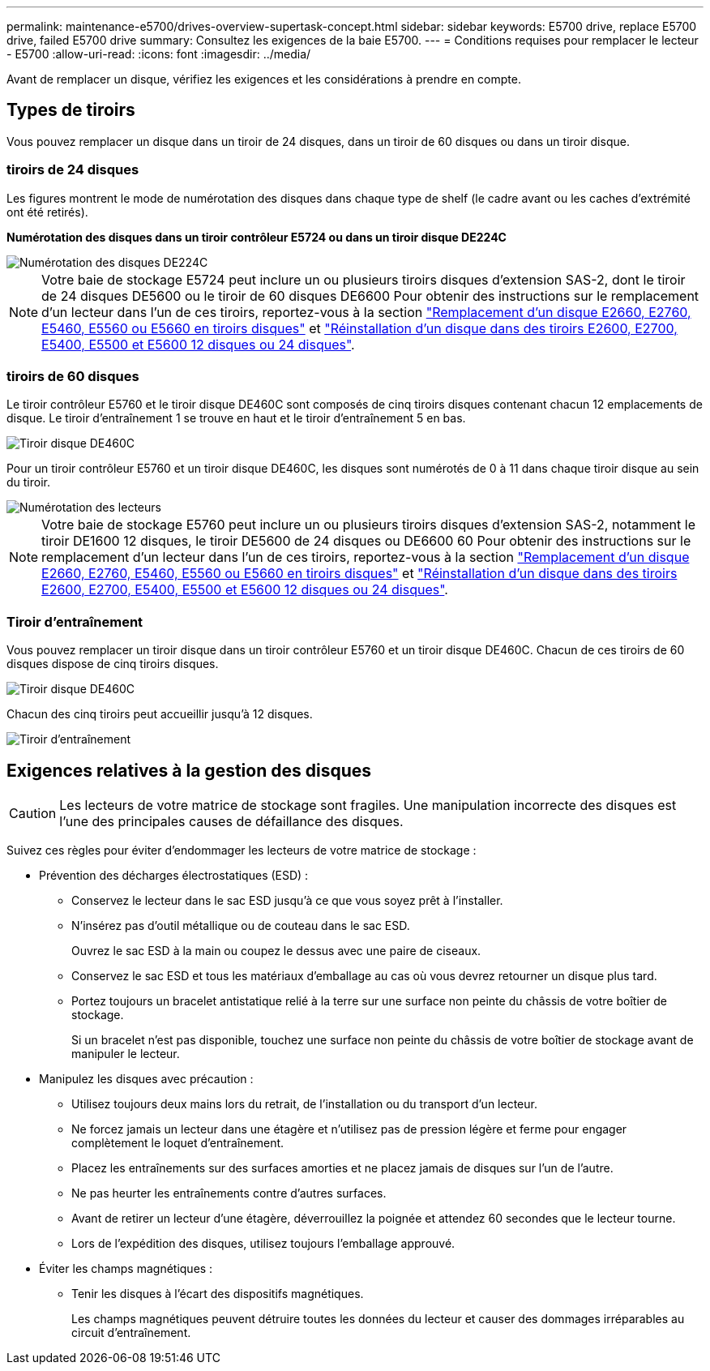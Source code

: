 ---
permalink: maintenance-e5700/drives-overview-supertask-concept.html 
sidebar: sidebar 
keywords: E5700 drive, replace E5700 drive, failed E5700 drive 
summary: Consultez les exigences de la baie E5700. 
---
= Conditions requises pour remplacer le lecteur - E5700
:allow-uri-read: 
:icons: font
:imagesdir: ../media/


[role="lead"]
Avant de remplacer un disque, vérifiez les exigences et les considérations à prendre en compte.



== Types de tiroirs

Vous pouvez remplacer un disque dans un tiroir de 24 disques, dans un tiroir de 60 disques ou dans un tiroir disque.



=== tiroirs de 24 disques

Les figures montrent le mode de numérotation des disques dans chaque type de shelf (le cadre avant ou les caches d'extrémité ont été retirés).

*Numérotation des disques dans un tiroir contrôleur E5724 ou dans un tiroir disque DE224C*

image::../media/28_dwg_e2824_de224c_drive_numbering_maint-e5700.gif[Numérotation des disques DE224C]


NOTE: Votre baie de stockage E5724 peut inclure un ou plusieurs tiroirs disques d'extension SAS-2, dont le tiroir de 24 disques DE5600 ou le tiroir de 60 disques DE6600 Pour obtenir des instructions sur le remplacement d'un lecteur dans l'un de ces tiroirs, reportez-vous à la section link:https://mysupport.netapp.com/ecm/ecm_download_file/ECMLP2577975["Remplacement d'un disque E2660, E2760, E5460, E5560 ou E5660 en tiroirs disques"] et link:https://library.netapp.com/ecmdocs/ECMLP2577971/html/GUID-E9157E41-F4BF-4237-9454-F1C9145247F0.html["Réinstallation d'un disque dans des tiroirs E2600, E2700, E5400, E5500 et E5600 12 disques ou 24 disques"].



=== tiroirs de 60 disques

Le tiroir contrôleur E5760 et le tiroir disque DE460C sont composés de cinq tiroirs disques contenant chacun 12 emplacements de disque. Le tiroir d'entraînement 1 se trouve en haut et le tiroir d'entraînement 5 en bas.

image::../media/28_dwg_e2860_de460c_front_no_callouts_maint-e5700.gif[Tiroir disque DE460C]

Pour un tiroir contrôleur E5760 et un tiroir disque DE460C, les disques sont numérotés de 0 à 11 dans chaque tiroir disque au sein du tiroir.

image::../media/dwg_trafford_drawer_with_hdds_callouts_maint-e5700.gif[Numérotation des lecteurs]


NOTE: Votre baie de stockage E5760 peut inclure un ou plusieurs tiroirs disques d'extension SAS-2, notamment le tiroir DE1600 12 disques, le tiroir DE5600 de 24 disques ou DE6600 60 Pour obtenir des instructions sur le remplacement d'un lecteur dans l'un de ces tiroirs, reportez-vous à la section link:https://mysupport.netapp.com/ecm/ecm_download_file/ECMLP2577975["Remplacement d'un disque E2660, E2760, E5460, E5560 ou E5660 en tiroirs disques"] et link:https://library.netapp.com/ecmdocs/ECMLP2577971/html/GUID-E9157E41-F4BF-4237-9454-F1C9145247F0.html["Réinstallation d'un disque dans des tiroirs E2600, E2700, E5400, E5500 et E5600 12 disques ou 24 disques"].



=== Tiroir d'entraînement

Vous pouvez remplacer un tiroir disque dans un tiroir contrôleur E5760 et un tiroir disque DE460C. Chacun de ces tiroirs de 60 disques dispose de cinq tiroirs disques.

image::../media/28_dwg_e2860_de460c_front_no_callouts_maint-e5700.gif[Tiroir disque DE460C]

Chacun des cinq tiroirs peut accueillir jusqu'à 12 disques.

image::../media/92_dwg_de6600_drawer_with_hdds_no_callouts_maint-e5700.gif[Tiroir d'entraînement]



== Exigences relatives à la gestion des disques


CAUTION: Les lecteurs de votre matrice de stockage sont fragiles. Une manipulation incorrecte des disques est l'une des principales causes de défaillance des disques.

Suivez ces règles pour éviter d'endommager les lecteurs de votre matrice de stockage :

* Prévention des décharges électrostatiques (ESD) :
+
** Conservez le lecteur dans le sac ESD jusqu'à ce que vous soyez prêt à l'installer.
** N'insérez pas d'outil métallique ou de couteau dans le sac ESD.
+
Ouvrez le sac ESD à la main ou coupez le dessus avec une paire de ciseaux.

** Conservez le sac ESD et tous les matériaux d'emballage au cas où vous devrez retourner un disque plus tard.
** Portez toujours un bracelet antistatique relié à la terre sur une surface non peinte du châssis de votre boîtier de stockage.
+
Si un bracelet n'est pas disponible, touchez une surface non peinte du châssis de votre boîtier de stockage avant de manipuler le lecteur.



* Manipulez les disques avec précaution :
+
** Utilisez toujours deux mains lors du retrait, de l'installation ou du transport d'un lecteur.
** Ne forcez jamais un lecteur dans une étagère et n'utilisez pas de pression légère et ferme pour engager complètement le loquet d'entraînement.
** Placez les entraînements sur des surfaces amorties et ne placez jamais de disques sur l'un de l'autre.
** Ne pas heurter les entraînements contre d'autres surfaces.
** Avant de retirer un lecteur d'une étagère, déverrouillez la poignée et attendez 60 secondes que le lecteur tourne.
** Lors de l'expédition des disques, utilisez toujours l'emballage approuvé.


* Éviter les champs magnétiques :
+
** Tenir les disques à l'écart des dispositifs magnétiques.
+
Les champs magnétiques peuvent détruire toutes les données du lecteur et causer des dommages irréparables au circuit d'entraînement.




